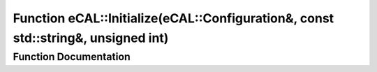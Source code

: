.. _exhale_function_namespaceeCAL_1a30834f2dd3dbab8e0734c79b2aaf9bb4:

Function eCAL::Initialize(eCAL::Configuration&, const std::string&, unsigned int)
=================================================================================

.. did not find file this was defined in


Function Documentation
----------------------


.. doxygenfunction:: eCAL::Initialize(eCAL::Configuration&, const std::string&, unsigned int)
   :project: eCAL